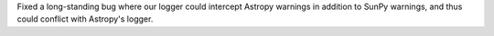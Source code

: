 Fixed a long-standing bug where our logger could intercept Astropy warnings in addition to SunPy warnings, and thus could conflict with Astropy's logger.
